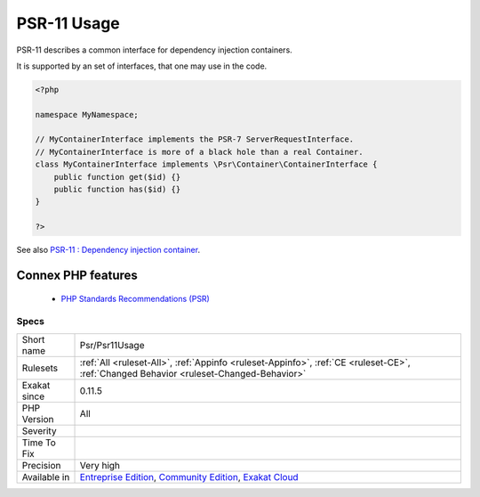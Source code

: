 .. _psr-psr11usage:


.. _psr-11-usage:

PSR-11 Usage
++++++++++++

.. meta::
	:description:
		PSR-11 Usage: PSR-11 describes a common interface for dependency injection containers.
	:twitter:card: summary_large_image
	:twitter:site: @exakat
	:twitter:title: PSR-11 Usage
	:twitter:description: PSR-11 Usage: PSR-11 describes a common interface for dependency injection containers
	:twitter:creator: @exakat
	:twitter:image:src: https://www.exakat.io/wp-content/uploads/2020/06/logo-exakat.png
	:og:image: https://www.exakat.io/wp-content/uploads/2020/06/logo-exakat.png
	:og:title: PSR-11 Usage
	:og:type: article
	:og:description: PSR-11 describes a common interface for dependency injection containers
	:og:url: https://exakat.readthedocs.io/en/latest/Reference/Rules/PSR-11 Usage.html
	:og:locale: en

.. raw:: html


	<script type="application/ld+json">{"@context":"https:\/\/schema.org","@graph":[{"@type":"WebPage","@id":"https:\/\/php-tips.readthedocs.io\/en\/latest\/Reference\/Rules\/Psr\/Psr11Usage.html","url":"https:\/\/php-tips.readthedocs.io\/en\/latest\/Reference\/Rules\/Psr\/Psr11Usage.html","name":"PSR-11 Usage","isPartOf":{"@id":"https:\/\/www.exakat.io\/"},"datePublished":"Fri, 10 Jan 2025 09:46:18 +0000","dateModified":"Fri, 10 Jan 2025 09:46:18 +0000","description":"PSR-11 describes a common interface for dependency injection containers","inLanguage":"en-US","potentialAction":[{"@type":"ReadAction","target":["https:\/\/exakat.readthedocs.io\/en\/latest\/PSR-11 Usage.html"]}]},{"@type":"WebSite","@id":"https:\/\/www.exakat.io\/","url":"https:\/\/www.exakat.io\/","name":"Exakat","description":"Smart PHP static analysis","inLanguage":"en-US"}]}</script>

PSR-11 describes a common interface for dependency injection containers.

It is supported by an set of interfaces, that one may use in the code.

.. code-block:: php
   
   <?php
   
   namespace MyNamespace;
   
   // MyContainerInterface implements the PSR-7 ServerRequestInterface.
   // MyContainerInterface is more of a black hole than a real Container.
   class MyContainerInterface implements \Psr\Container\ContainerInterface {
       public function get($id) {}
       public function has($id) {}
   }
   
   ?>

See also `PSR-11 : Dependency injection container <https://github.com/container-interop/fig-standards/blob/master/proposed/container.md>`_.

Connex PHP features
-------------------

  + `PHP Standards Recommendations (PSR) <https://php-dictionary.readthedocs.io/en/latest/dictionary/psr.ini.html>`_


Specs
_____

+--------------+-----------------------------------------------------------------------------------------------------------------------------------------------------------------------------------------+
| Short name   | Psr/Psr11Usage                                                                                                                                                                          |
+--------------+-----------------------------------------------------------------------------------------------------------------------------------------------------------------------------------------+
| Rulesets     | :ref:`All <ruleset-All>`, :ref:`Appinfo <ruleset-Appinfo>`, :ref:`CE <ruleset-CE>`, :ref:`Changed Behavior <ruleset-Changed-Behavior>`                                                  |
+--------------+-----------------------------------------------------------------------------------------------------------------------------------------------------------------------------------------+
| Exakat since | 0.11.5                                                                                                                                                                                  |
+--------------+-----------------------------------------------------------------------------------------------------------------------------------------------------------------------------------------+
| PHP Version  | All                                                                                                                                                                                     |
+--------------+-----------------------------------------------------------------------------------------------------------------------------------------------------------------------------------------+
| Severity     |                                                                                                                                                                                         |
+--------------+-----------------------------------------------------------------------------------------------------------------------------------------------------------------------------------------+
| Time To Fix  |                                                                                                                                                                                         |
+--------------+-----------------------------------------------------------------------------------------------------------------------------------------------------------------------------------------+
| Precision    | Very high                                                                                                                                                                               |
+--------------+-----------------------------------------------------------------------------------------------------------------------------------------------------------------------------------------+
| Available in | `Entreprise Edition <https://www.exakat.io/entreprise-edition>`_, `Community Edition <https://www.exakat.io/community-edition>`_, `Exakat Cloud <https://www.exakat.io/exakat-cloud/>`_ |
+--------------+-----------------------------------------------------------------------------------------------------------------------------------------------------------------------------------------+


